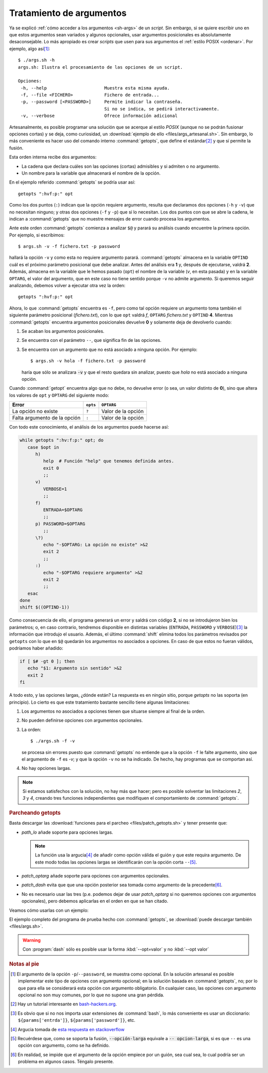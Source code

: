 .. _sh-gnu-args:

Tratamiento de argumentos
=========================
Ya se explicó :ref:`cómo acceder a los argumentos <sh-args>` de un *script*. Sin
embargo, si se quiere escribir uno en que estos argumentos sean variados y
algunos opcionales, usar argumentos posicionales es absolutamente
desaconsejable. Lo más apropiado es crear *scripts* que usen para sus argumentos
el :ref:`estilo POSIX <ordenar>`. Por ejemplo, algo así\ [#]_::

   $ ./args.sh -h
   args.sh: Ilustra el procesamiento de las opciones de un script.

   Opciones:
    -h, --help                      Muestra esta misma ayuda.
    -f, --file <FICHERO>            Fichero de entrada...
    -p, --password [<PASSWORD>]     Permite indicar la contraseña.
                                    Si no se indica, se pedirá interactivamente.
    -v, --verbose                   Ofrece información adicional

.. _getopts:
.. index:: getopts

Artesanalmente, es posible programar una solución que se acerque al estilo
*POSIX* (aunque no se podrán fusionar opciones cortas) y se deja, como
curiosidad, un :download:`ejemplo de ello <files/args_artesanal.sh>`. Sin
embargo, lo más conveniente es hacer uso del comando interno :command:`getopts`,
que define el estándar\ [#]_ y que sí permite la fusión.

Esta orden interna recibe dos argumentos:

* La cadena que declara cuáles son las opciones (cortas) admisibles y si
  admiten o no argumento.  
* Un nombre para la variable que almacenará el nombre de la opción.

En el ejemplo referido :command:`getopts` se podría usar así::

   getopts ":hvf:p:" opt

Como los dos puntos (``:``) indican que la opción requiere argumento, resulta
que declaramos dos opciones (``-h`` y ``-v``) que no necesitan ninguno; y otras
dos opciones (``-f`` y ``-p``) que sí lo necesitan. Los dos puntos con que se
abre la cadena, le indican a :command:`getopts` que no muestre mensajes de error
cuando procesa los argumentos.

Ante este orden :command:`getopts` comienza a analizar ``$@`` y parará su
análisis cuando encuentre la primera opción. Por ejemplo, si escribimos::

   $ args.sh -v -f fichero.txt -p password

hallará la opción ``-v`` y como esta no requiere argumento parará.
:command:`getopts` almacena en la variable ``OPTIND`` cuál es el próximo
parámetro posicional que debe analizar. Antes del análisis era **1** y, después
de ejecutarse, valdrá **2**. Además, almacena en la variable que le hemos pasado
(``opt``) el nombre de la variable (*v*, en esta pasada) y en la variable
``OPTARG``, el valor del argumento, que en este caso no tiene sentido porque
``-v`` no admite argumento. Si queremos seguir analizando, debemos volver a
ejecutar otra vez la orden::

   getopts ":hvf:p:" opt

Ahora, lo que :command:`getopts` encuentra es ``-f``, pero como tal opción
requiere un argumento toma también el siguiente parámetro posicional
(*fichero.txt*), con lo que ``opt`` valdrá *f*, ``OPTARG`` *fichero.txt* y 
``OPTIND`` **4**. Mientras :command:`getopts` encuentra argumentos posicionales
devuelve **0** y solamente deja de devolverlo cuando:

#. Se acaban los argumentos posicionales.
#. Se encuentra con el parámetro ``--``, que significa fin de las opciones.
#. Se encuentra con un argumento que no está asociado a ninguna opción. Por
   ejemplo::

      $ args.sh -v hola -f fichero.txt -p password

   haría que sólo se analizara :code:`-v` y que el resto quedara sin analizar,
   puesto que *hola* no está asociado a ninguna opción.

Cuando :command:`getopt` encuentra algo que no debe, no devuelve error (o sea,
un valor distinto de **0**), sino que altera los valores de ``opt`` y ``OPTARG``
del siguiente modo:

============================= ============= ===================
Error                            ``opts``    ``OPTARG``
============================= ============= ===================
La opción no existe            ``?``         Valor de la opción
----------------------------- ------------- -------------------
Falta argumento de la opción   ``:``         Valor de la opción
============================= ============= ===================

Con todo este conocimiento, el análisis de los argumentos puede hacerse así:

.. code-block:: bash

   while getopts ":hv:f:p:" opt; do
      case $opt in
         h)
            help  # Función "help" que tenemos definida antes.
            exit 0
            ;;
         v)
            VERBOSE=1
            ;;
         f)
            ENTRADA=$OPTARG
            ;;
         p) PASSWORD=$OPTARG
            ;;
         \?)
            echo "-$OPTARG: La opción no existe" >&2
            exit 2
            ;;
         :)
            echo "-$OPTARG requiere argumento" >&2
            exit 2
            ;;
      esac
   done
   shift $((OPTIND-1))

Como consecuencia de ello, el programa generará un error y saldrá con código
**2**, si no se introdujeron bien los parámetros; o, en caso contrario,
tendremos disponible en distintas variables (``ENTRADA``, ``PASSWORD`` y
``VERBOSE``)\ [#]_ la información que introdujo el usuario. Además, el último
:command:`shift` elimina todos los parámetros revisados por ``getopts`` con lo
que en ``$@`` quedarán los argumentos no asociados a opciones. En caso de que
estos no fueran válidos, podríamos haber añadido:

.. code-block:: bash

   if [ $# -gt 0 ]; then
      echo "$1: Argumento sin sentido" >&2
      exit 2
   fi

A todo esto, y las opciones largas, ¿dónde están? La respuesta es en ningún
sitio, porque *getopts* no las soporta (en principio). Lo cierto es que este
tratamiento bastante sencillo tiene algunas limitaciones:

#. Los argumentos no asociados a opciones tienen que situarse siempre al final
   de la orden.

#. No pueden definirse opciones con argumentos opcionales.

#. La orden::
  
       $ ./args.sh -f -v

   se procesa sin errores puesto que
   :command:`getopts` no entiende que a la opción ``-f`` le falte argumento,
   sino que el argumento de ``-f`` es *-v*; y que la opción ``-v`` no se ha
   indicado. De hecho, hay programas que se comportan así.

#. No hay opciones largas.

.. note:: Si estamos satisfechos con la solución, no hay más que hacer; pero
   es posible solventar las limitaciones *2*, *3* y *4*, creando tres funciones
   independientes que modifiquen el comportamiento de :command:`getopts`.

.. rubric:: Parcheando getopts

Basta descargar las :download:`funciones para el parcheo
<files/patch_getopts.sh>` y tener presente que:

* *path_lo* añade soporte para opciones largas.

  .. note:: La función usa la argucia\ [#]_ de añadir como opción válida el
     guión y que este requira argumento. De este modo todas las opciones largas
     se identificarán con la opción corta ``--``\ [#]_.

* *patch_optarg* añade soporte para opciones con argumentos opcionales.
* *patch_dash* evita que que una opción posterior sea tomada como argumento de
  la precedente\ [#]_.
* No es necesario usar las tres (p.e. podemos dejar de usar *patch_optarg* si no
  queremos opciones con argumentos opcionales), pero debemos aplicarlas en el
  orden en que se han citado.

Veamos cómo usarlas con un ejemplo:

.. code-block:: bash
   :emphasize-lines: 2-4

   while getopts ":hvf:p:-:" opt; do
      patch_lo "help verbose file:password:" opt "$@"
      patch_optarg "p password" opt
      patch_dash
      case $opt in
         h|help)
            help
            exit 0
            ;;
         \?)
            echo "-$OPTARG: Opción inválida."
            exit 2
            ;;
         :)
            echo "-$OPTARG requiere un argumento"
            exit 2
            ;;
         f|file)
            FICHERO=$OPTARG
            ;;
         p|password)
            PASSWORD=$OPTARG
            ;;
         v|verbose)
            VERBOSE=1
            ;;
      esac
   done
   shift $((OPTIND-1))

El ejemplo completo del programa de prueba hecho con :command:`getopts`, se
:download:`puede descargar también <files/args.sh>`.

.. warning:: Con :program:`dash` sólo es posible usar la forma
   :kbd:`--opt=valor` y no :kbd:`--opt valor`

.. rubric:: Notas al pie

.. [#] El argumento de la opción ``-p``/``--password``, se muestra como
   opcional. En la solución artesanal es posible implementar este tipo de
   opciones con argumento opcional; en la solución basada en :command:`getopts`,
   no; por lo que para ella se considerará esta opción con argumento
   obligatorio. En cualquier caso, las opciones con argumento opcional no son
   muy comunes, por lo que no supone una gran pérdida.

.. [#] Hay un tutorial interesante en `bash-hackers.org
   <http://wiki.bash-hackers.org/howto/getopts_tutorial>`_.

.. [#] Es obvio que si no nos importa usar extensiones de :command:`bash`, lo más
   conveniente es usar un diccionario: ``${params['entrda']}``,
   ``${params['password']}``, etc.

.. [#] Argucia tomada de `esta respuesta en stackoverflow
   <https://stackoverflow.com/a/7680682>`_

.. [#] Recuérdese que, como se soporta la fusión, :code:`--opción-larga` equivale
   a :code:`-- opcion-larga`, si es que ``--`` es una opción con argumento, como
   se ha definido.

.. [#] En realidad, se impide que el argumento de la opción empiece por un
   guión, sea cual sea, lo cual podría ser un problema en algunos casos. Téngalo
   presente.
